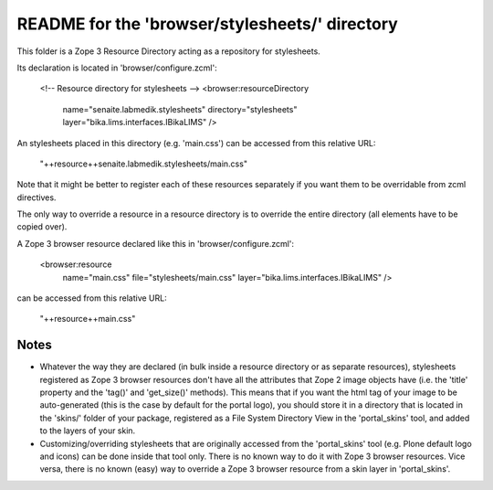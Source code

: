 README for the 'browser/stylesheets/' directory
===============================================

This folder is a Zope 3 Resource Directory acting as a repository for stylesheets.

Its declaration is located in 'browser/configure.zcml':

    <!-- Resource directory for stylesheets -->
    <browser:resourceDirectory
        name="senaite.labmedik.stylesheets"
        directory="stylesheets"
        layer="bika.lims.interfaces.IBikaLIMS"
        />

An stylesheets placed in this directory (e.g. 'main.css') can be accessed from
this relative URL:

    "++resource++senaite.labmedik.stylesheets/main.css"

Note that it might be better to register each of these resources separately if
you want them to be overridable from zcml directives.

The only way to override a resource in a resource directory is to override the
entire directory (all elements have to be copied over).

A Zope 3 browser resource declared like this in 'browser/configure.zcml':

    <browser:resource
        name="main.css"
        file="stylesheets/main.css"
        layer="bika.lims.interfaces.IBikaLIMS"
        />

can be accessed from this relative URL:

    "++resource++main.css"

Notes
-----

* Whatever the way they are declared (in bulk inside a resource directory or
  as separate resources), stylesheets registered as Zope 3 browser resources don't
  have all the attributes that Zope 2 image objects have (i.e. the 'title'
  property and the 'tag()' and 'get_size()' methods).
  This means that if you want the html tag of your image to be auto-generated
  (this is the case by default for the portal logo), you should store it in a
  directory that is located in the 'skins/' folder of your package, registered
  as a File System Directory View in the 'portal_skins' tool, and added to the
  layers of your skin.

* Customizing/overriding stylesheets that are originally accessed from the
  'portal_skins' tool (e.g. Plone default logo and icons) can be done inside
  that tool only. There is no known way to do it with Zope 3 browser
  resources.
  Vice versa, there is no known (easy) way to override a Zope 3 browser
  resource from a skin layer in 'portal_skins'.
